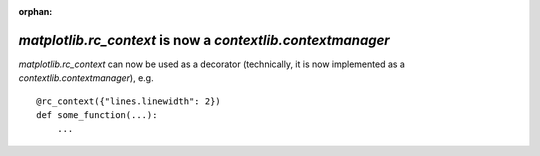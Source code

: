 :orphan:

`matplotlib.rc_context` is now a `contextlib.contextmanager`
````````````````````````````````````````````````````````````

`matplotlib.rc_context` can now be used as a decorator (technically, it is now
implemented as a `contextlib.contextmanager`), e.g. ::

    @rc_context({"lines.linewidth": 2})
    def some_function(...):
        ...
